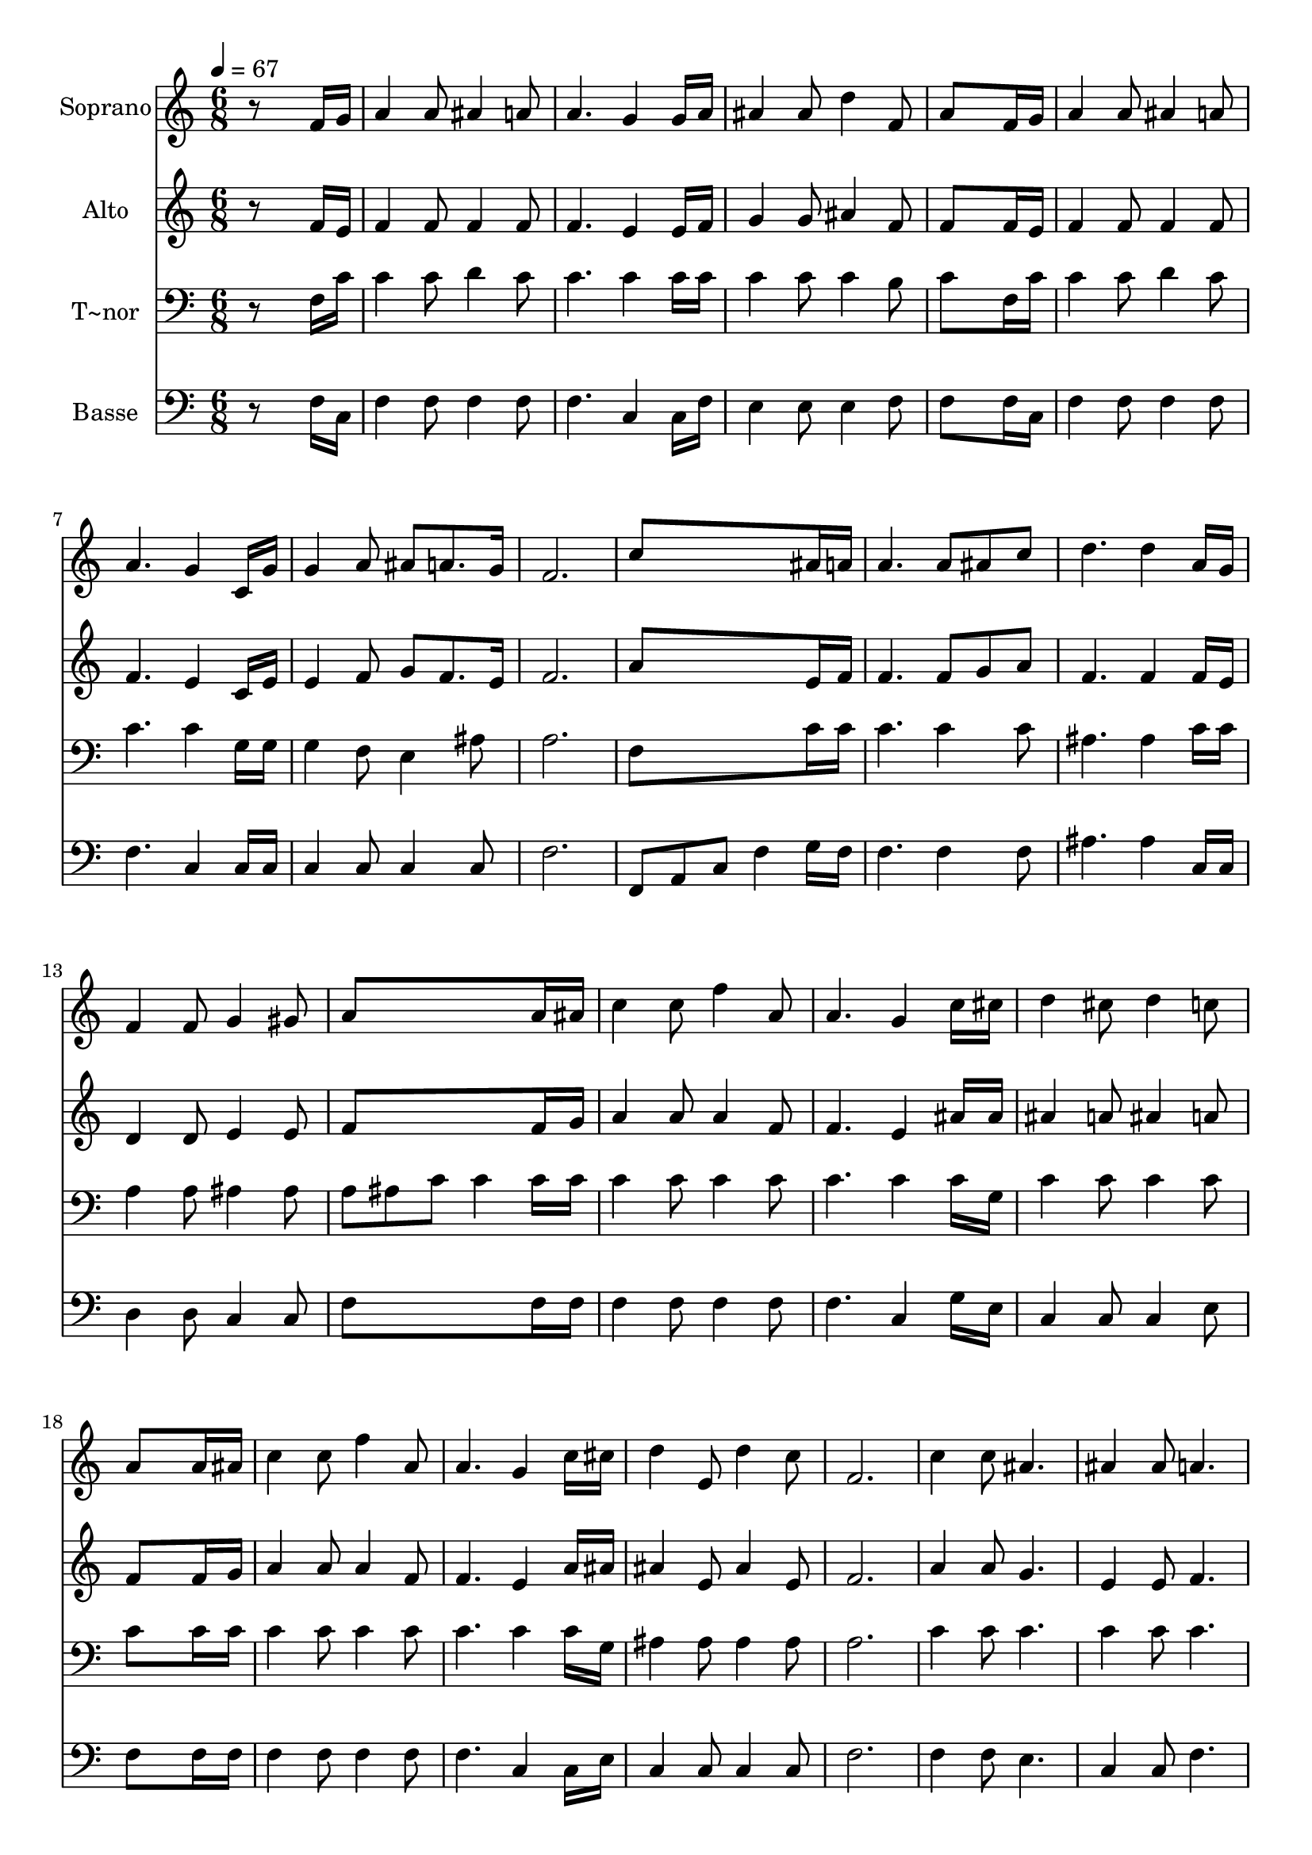 % Lily was here -- automatically converted by c:/Program Files (x86)/LilyPond/usr/bin/midi2ly.py from output/468.mid
\version "2.14.0"

\layout {
  \context {
    \Voice
    \remove "Note_heads_engraver"
    \consists "Completion_heads_engraver"
    \remove "Rest_engraver"
    \consists "Completion_rest_engraver"
  }
}

trackAchannelA = {
  
  \time 6/8 
  
  \tempo 4 = 67 
  
}

trackA = <<
  \context Voice = voiceA \trackAchannelA
>>


trackBchannelA = {
  
  \set Staff.instrumentName = "Soprano"
  
}

trackBchannelB = \relative c {
  r8*5 f'16 g 
  | % 2
  a4 a8 ais4 a8 
  | % 3
  a4. g4 g16 a 
  | % 4
  ais4 ais8 d4 f,8 
  | % 5
  a8*5 f16 g 
  | % 6
  a4 a8 ais4 a8 
  | % 7
  a4. g4 c,16 g' 
  | % 8
  g4 a8 ais a8. g16 
  | % 9
  f2. 
  | % 10
  c'8*5 ais16 a 
  | % 11
  a4. a8 ais c 
  | % 12
  d4. d4 a16 g 
  | % 13
  f4 f8 g4 gis8 
  | % 14
  a8*5 a16 ais 
  | % 15
  c4 c8 f4 a,8 
  | % 16
  a4. g4 c16 cis 
  | % 17
  d4 cis8 d4 c8 
  | % 18
  a8*5 a16 ais 
  | % 19
  c4 c8 f4 a,8 
  | % 20
  a4. g4 c16 cis 
  | % 21
  d4 e,8 d'4 c8 
  | % 22
  f,2. 
  | % 23
  c'4 c8 ais4. 
  | % 24
  ais4 ais8 a4. 
  | % 25
  a8 a g f f e16 f 
  | % 26
  g8*5 c8 
  | % 27
  c4 ais16 a a4 g16 f 
  | % 28
  e4. d 
  | % 29
  ais'4 ais8 a4 c,8 
  | % 30
  a'4. g 
  | % 31
  f2. 
  | % 32
  
}

trackB = <<
  \context Voice = voiceA \trackBchannelA
  \context Voice = voiceB \trackBchannelB
>>


trackCchannelA = {
  
  \set Staff.instrumentName = "Alto"
  
}

trackCchannelB = \relative c {
  r8*5 f'16 e 
  | % 2
  f4 f8 f4 f8 
  | % 3
  f4. e4 e16 f 
  | % 4
  g4 g8 ais4 f8 
  | % 5
  f8*5 f16 e 
  | % 6
  f4 f8 f4 f8 
  | % 7
  f4. e4 c16 e 
  | % 8
  e4 f8 g f8. e16 
  | % 9
  f2. 
  | % 10
  a8*5 e16 f 
  | % 11
  f4. f8 g a 
  | % 12
  f4. f4 f16 e 
  | % 13
  d4 d8 e4 e8 
  | % 14
  f8*5 f16 g 
  | % 15
  a4 a8 a4 f8 
  | % 16
  f4. e4 ais16 ais 
  | % 17
  ais4 a8 ais4 a8 
  | % 18
  f8*5 f16 g 
  | % 19
  a4 a8 a4 f8 
  | % 20
  f4. e4 a16 ais 
  | % 21
  ais4 e8 ais4 e8 
  | % 22
  f2. 
  | % 23
  a4 a8 g4. 
  | % 24
  e4 e8 f4. 
  | % 25
  f8 f f d d c16 d 
  | % 26
  e8*5 ais8 
  | % 27
  a4 g16 f f4 e16 c 
  | % 28
  c4. c 
  | % 29
  d4 d8 c4 c8 
  | % 30
  e4. e 
  | % 31
  f2. 
  | % 32
  
}

trackC = <<
  \context Voice = voiceA \trackCchannelA
  \context Voice = voiceB \trackCchannelB
>>


trackDchannelA = {
  
  \set Staff.instrumentName = "T~nor"
  
}

trackDchannelB = \relative c {
  r8*5 f16 c' 
  | % 2
  c4 c8 d4 c8 
  | % 3
  c4. c4 c16 c 
  | % 4
  c4 c8 c4 b8 
  | % 5
  c8*5 f,16 c' 
  | % 6
  c4 c8 d4 c8 
  | % 7
  c4. c4 g16 g 
  | % 8
  g4 f8 e4 ais8 
  | % 9
  a2. 
  | % 10
  f8*5 c'16 c 
  | % 11
  c4. c4 c8 
  | % 12
  ais4. ais4 c16 c 
  | % 13
  a4 a8 ais4 ais8 
  | % 14
  a ais c c4 c16 c 
  | % 15
  c4 c8 c4 c8 
  | % 16
  c4. c4 c16 g 
  | % 17
  c4 c8 c4 c8 
  | % 18
  c8*5 c16 c 
  | % 19
  c4 c8 c4 c8 
  | % 20
  c4. c4 c16 g 
  | % 21
  ais4 ais8 ais4 ais8 
  | % 22
  a2. 
  | % 23
  c4 c8 c4. 
  | % 24
  c4 c8 c4. 
  | % 25
  b8 b b b b c16 b 
  | % 26
  c8*5 c8 
  | % 27
  c4 c16 c c4 c16 a 
  | % 28
  ais4. ais 
  | % 29
  ais4 ais8 a4 a8 
  | % 30
  c4. ais 
  | % 31
  a2. 
  | % 32
  
}

trackD = <<

  \clef bass
  
  \context Voice = voiceA \trackDchannelA
  \context Voice = voiceB \trackDchannelB
>>


trackEchannelA = {
  
  \set Staff.instrumentName = "Basse"
  
}

trackEchannelB = \relative c {
  r8*5 f16 c 
  | % 2
  f4 f8 f4 f8 
  | % 3
  f4. c4 c16 f 
  | % 4
  e4 e8 e4 f8 
  | % 5
  f8*5 f16 c 
  | % 6
  f4 f8 f4 f8 
  | % 7
  f4. c4 c16 c 
  | % 8
  c4 c8 c4 c8 
  | % 9
  f2. 
  | % 10
  f,8 a c f4 g16 f 
  | % 11
  f4. f4 f8 
  | % 12
  ais4. ais4 c,16 c 
  | % 13
  d4 d8 c4 c8 
  | % 14
  f8*5 f16 f 
  | % 15
  f4 f8 f4 f8 
  | % 16
  f4. c4 g'16 e 
  | % 17
  c4 c8 c4 e8 
  | % 18
  f8*5 f16 f 
  | % 19
  f4 f8 f4 f8 
  | % 20
  f4. c4 c16 e 
  | % 21
  c4 c8 c4 c8 
  | % 22
  f2. 
  | % 23
  f4 f8 e4. 
  | % 24
  c4 c8 f4. 
  | % 25
  g8 g g g g g16 g 
  | % 26
  c,8*5 c8 
  | % 27
  f4 f16 f f4 c16 c 
  | % 28
  c4. c 
  | % 29
  f4 f8 f4 f8 
  | % 30
  c4. c 
  | % 31
  f2. 
  | % 32
  
}

trackE = <<

  \clef bass
  
  \context Voice = voiceA \trackEchannelA
  \context Voice = voiceB \trackEchannelB
>>


\score {
  <<
    \context Staff=trackB \trackA
    \context Staff=trackB \trackB
    \context Staff=trackC \trackA
    \context Staff=trackC \trackC
    \context Staff=trackD \trackA
    \context Staff=trackD \trackD
    \context Staff=trackE \trackA
    \context Staff=trackE \trackE
  >>
  \layout {}
  \midi {}
}
